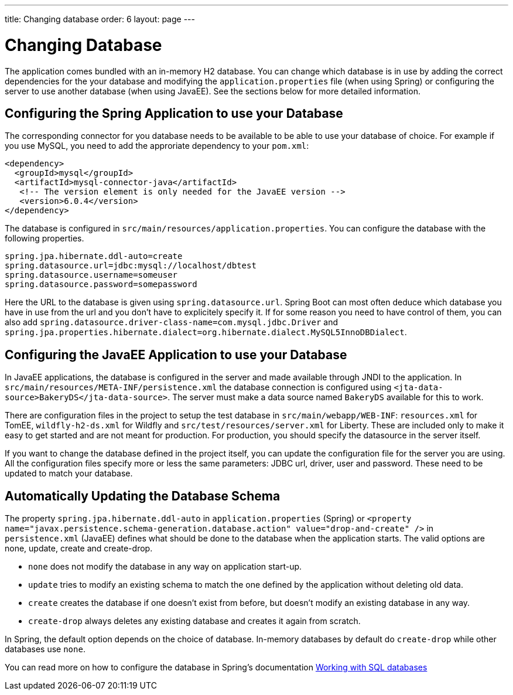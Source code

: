 ---
title: Changing database
order: 6
layout: page
---

[[changing-database]]
= Changing Database

The application comes bundled with an in-memory H2 database. You can change which database is in use by adding the correct dependencies for the your database and modifying the `application.properties` file (when using Spring) or configuring the server to use another database (when using JavaEE). See the sections below for more detailed information.

== Configuring the Spring Application to use your Database

The corresponding connector for you database needs to be available to be able to use your database of choice. For example if you use MySQL, you need to add the approriate dependency to your `pom.xml`:

```
<dependency>
  <groupId>mysql</groupId>
  <artifactId>mysql-connector-java</artifactId>
   <!-- The version element is only needed for the JavaEE version -->
   <version>6.0.4</version>
</dependency>
```

The database is configured in `src/main/resources/application.properties`. You can configure the database with the following properties.

```
spring.jpa.hibernate.ddl-auto=create
spring.datasource.url=jdbc:mysql://localhost/dbtest
spring.datasource.username=someuser
spring.datasource.password=somepassword
```

Here the URL to the database is given using `spring.datasource.url`. Spring Boot can most often deduce which database you have in use from the url and you don't have to explicitely specify it. If for some reason you need to have control of them, you can also add `spring.datasource.driver-class-name=com.mysql.jdbc.Driver` and `spring.jpa.properties.hibernate.dialect=org.hibernate.dialect.MySQL5InnoDBDialect`.

== Configuring the JavaEE Application to use your Database

In JavaEE applications, the database is configured in the server and made available through JNDI to the application. In `src/main/resources/META-INF/persistence.xml` the database connection is configured using `<jta-data-source>BakeryDS</jta-data-source>`. The server must make a data source named `BakeryDS` available for this to work.

There are configuration files in the project to setup the test database in `src/main/webapp/WEB-INF`: `resources.xml` for TomEE, `wildfly-h2-ds.xml` for Wildfly and `src/test/resources/server.xml` for Liberty. These are included only to make it easy to get started and are not meant for production. For production, you should  specify the datasource in the server itself.

If you want to change the database defined in the project itself, you can update the configuration file for the server you are using. All the configuration files specify more or less the same parameters: JDBC url, driver, user and password. These need to be updated to match your database.

== Automatically Updating the Database Schema

The property `spring.jpa.hibernate.ddl-auto` in `application.properties` (Spring) or `<property name="javax.persistence.schema-generation.database.action" value="drop-and-create" />` in `persistence.xml` (JavaEE) defines what should be done to the database when the application starts. The valid options are none, update, create and create-drop.

* `none` does not modify the database in any way on application start-up.
* `update` tries to modify an existing schema to match the one defined by the application without deleting old data.
* `create` creates the database if one doesn't exist from before, but doesn't modify an existing database in any way.
* `create-drop` always deletes any existing database and creates it again from scratch.

In Spring, the default option depends on the choice of database. In-memory databases by default do `create-drop` while other databases use `none`.

You can read more on how to configure the database in Spring's documentation https://docs.spring.io/spring-boot/docs/current/reference/html/boot-features-sql.html[Working with SQL databases]
